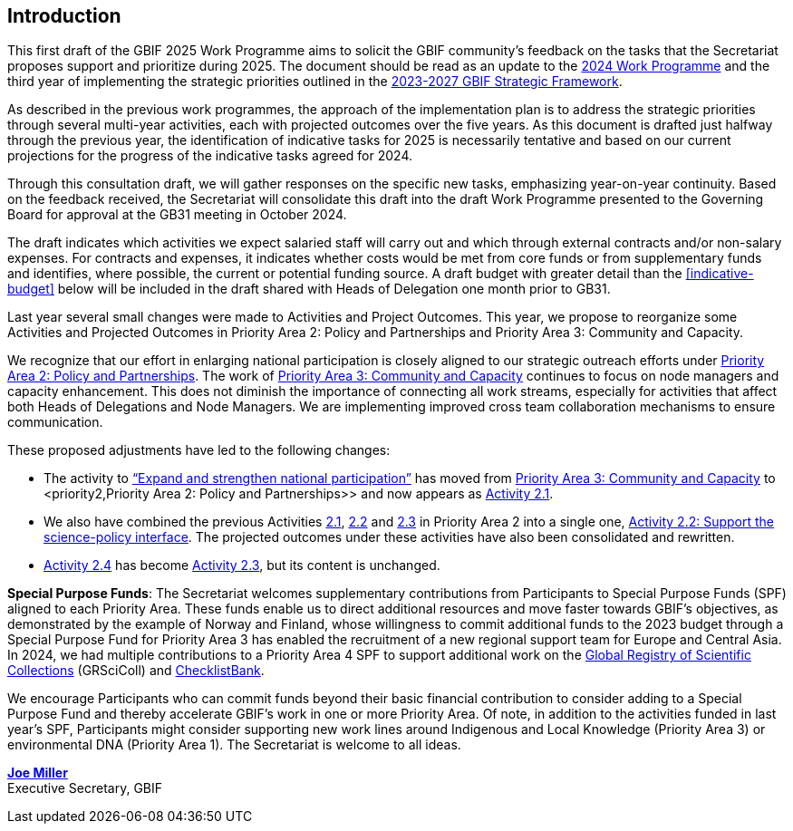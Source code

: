 [[introduction]]
== Introduction 

This first draft of the GBIF 2025 Work Programme aims to solicit the GBIF community’s feedback on the tasks that the Secretariat proposes support and prioritize during 2025. The document should be read as an update to the https://doi.org/10.35035/doc-b226-sb32[2024 Work Programme^] and the third year of implementing the strategic priorities outlined in the https://doi.org/10.35035/doc-0kkq-0t82[2023-2027 GBIF Strategic Framework^].

As described in the previous work programmes, the approach of the implementation plan is to address the strategic priorities through several multi-year activities, each with projected outcomes over the five years. As this document is drafted just halfway through the previous year, the identification of indicative tasks for 2025 is necessarily tentative and based on our current projections for the progress of the indicative tasks agreed for 2024.

Through this consultation draft, we will gather responses on the specific new tasks, emphasizing year-on-year continuity. Based on the feedback received, the Secretariat will consolidate this draft into the draft Work Programme presented to the Governing Board for approval at the GB31 meeting in October 2024.

The draft indicates which activities we expect salaried staff will carry out and which through external contracts and/or non-salary expenses. For contracts and expenses, it indicates whether costs would be met from core funds or from supplementary funds and identifies, where possible, the current or potential funding source. A draft budget with greater detail than the <<indicative-budget>> below will be included in the draft shared with Heads of Delegation one month prior to GB31.

Last year several small changes were made to Activities and Project Outcomes. This year, we propose to reorganize some Activities and Projected Outcomes in Priority Area 2: Policy and Partnerships and Priority Area 3: Community and Capacity.

We recognize that our effort in enlarging national participation is closely aligned to our strategic outreach efforts under <<priority2,Priority Area 2: Policy and Partnerships>>. The work of <<priority3,Priority Area 3: Community and Capacity>> continues to focus on node managers and capacity enhancement. This does not diminish the importance of connecting all work streams, especially for activities that affect both Heads of Delegations and Node Managers. We are implementing improved cross team collaboration mechanisms to ensure communication.

These proposed adjustments have led to the following changes:

*	The activity to https://docs.gbif.org/2024-work-programme/en/#activity3-3[“Expand and strengthen national participation”^] has moved from https://docs.gbif.org/2024-work-programme/en/#priority3[Priority Area 3: Community and Capacity^] to <priority2,Priority Area 2: Policy and Partnerships>> and now appears as <<activity2-1,Activity 2.1>>. 
*	We also have combined the previous Activities https://docs.gbif.org/2024-work-programme/en/#activity2-1[2.1^], https://docs.gbif.org/2024-work-programme/en/#activity2-2[2.2^] and https://docs.gbif.org/2024-work-programme/en/#activity2-3[2.3^] in Priority Area 2 into a single one, <<activity2-2,Activity 2.2: Support the science-policy interface>>. The projected outcomes under these activities have also been consolidated and rewritten.
*	https://docs.gbif.org/2024-work-programme/en/#activity2-4[Activity 2.4^] has become <<activity2-3,Activity 2.3>>, but its content is unchanged.

**Special Purpose Funds**: The Secretariat welcomes supplementary contributions from Participants to Special Purpose Funds (SPF) aligned to each Priority Area. These funds enable us to direct additional resources and move faster towards GBIF’s objectives, as demonstrated by the example of Norway and Finland, whose willingness to commit additional funds to the 2023 budget through a Special Purpose Fund for Priority Area 3 has enabled the recruitment of a new regional support team for Europe and Central Asia.  In 2024, we had multiple contributions to a Priority Area 4 SPF to support additional work on the https://scientific-collections.gbif.org/[Global Registry of Scientific Collections^] (GRSciColl) and https://www.checklistbank.org/[ChecklistBank^].

We encourage Participants who can commit funds beyond their basic financial contribution to consider adding to a Special Purpose Fund and thereby accelerate GBIF’s work in one or more Priority Area. Of note, in addition to the activities funded in last year’s SPF, Participants might consider supporting new work lines around Indigenous and Local Knowledge (Priority Area 3) or environmental DNA (Priority Area 1). The Secretariat is welcome to all ideas.

https://orcid.org/0000-0002-5788-9010[**Joe Miller**^] +
Executive Secretary, GBIF
